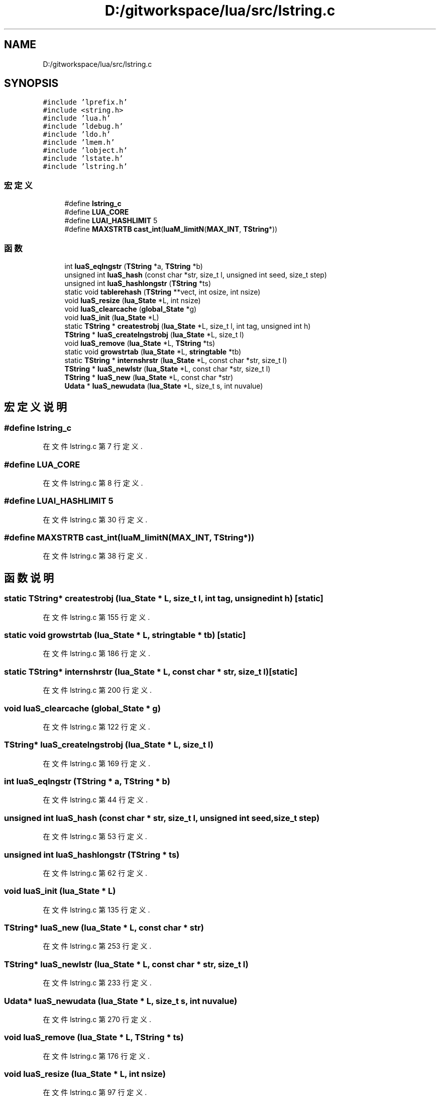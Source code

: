 .TH "D:/gitworkspace/lua/src/lstring.c" 3 "2020年 九月 8日 星期二" "Lua_Docmention" \" -*- nroff -*-
.ad l
.nh
.SH NAME
D:/gitworkspace/lua/src/lstring.c
.SH SYNOPSIS
.br
.PP
\fC#include 'lprefix\&.h'\fP
.br
\fC#include <string\&.h>\fP
.br
\fC#include 'lua\&.h'\fP
.br
\fC#include 'ldebug\&.h'\fP
.br
\fC#include 'ldo\&.h'\fP
.br
\fC#include 'lmem\&.h'\fP
.br
\fC#include 'lobject\&.h'\fP
.br
\fC#include 'lstate\&.h'\fP
.br
\fC#include 'lstring\&.h'\fP
.br

.SS "宏定义"

.in +1c
.ti -1c
.RI "#define \fBlstring_c\fP"
.br
.ti -1c
.RI "#define \fBLUA_CORE\fP"
.br
.ti -1c
.RI "#define \fBLUAI_HASHLIMIT\fP   5"
.br
.ti -1c
.RI "#define \fBMAXSTRTB\fP   \fBcast_int\fP(\fBluaM_limitN\fP(\fBMAX_INT\fP, \fBTString\fP*))"
.br
.in -1c
.SS "函数"

.in +1c
.ti -1c
.RI "int \fBluaS_eqlngstr\fP (\fBTString\fP *a, \fBTString\fP *b)"
.br
.ti -1c
.RI "unsigned int \fBluaS_hash\fP (const char *str, size_t l, unsigned int seed, size_t step)"
.br
.ti -1c
.RI "unsigned int \fBluaS_hashlongstr\fP (\fBTString\fP *ts)"
.br
.ti -1c
.RI "static void \fBtablerehash\fP (\fBTString\fP **vect, int osize, int nsize)"
.br
.ti -1c
.RI "void \fBluaS_resize\fP (\fBlua_State\fP *L, int nsize)"
.br
.ti -1c
.RI "void \fBluaS_clearcache\fP (\fBglobal_State\fP *g)"
.br
.ti -1c
.RI "void \fBluaS_init\fP (\fBlua_State\fP *L)"
.br
.ti -1c
.RI "static \fBTString\fP * \fBcreatestrobj\fP (\fBlua_State\fP *L, size_t l, int tag, unsigned int h)"
.br
.ti -1c
.RI "\fBTString\fP * \fBluaS_createlngstrobj\fP (\fBlua_State\fP *L, size_t l)"
.br
.ti -1c
.RI "void \fBluaS_remove\fP (\fBlua_State\fP *L, \fBTString\fP *ts)"
.br
.ti -1c
.RI "static void \fBgrowstrtab\fP (\fBlua_State\fP *L, \fBstringtable\fP *tb)"
.br
.ti -1c
.RI "static \fBTString\fP * \fBinternshrstr\fP (\fBlua_State\fP *L, const char *str, size_t l)"
.br
.ti -1c
.RI "\fBTString\fP * \fBluaS_newlstr\fP (\fBlua_State\fP *L, const char *str, size_t l)"
.br
.ti -1c
.RI "\fBTString\fP * \fBluaS_new\fP (\fBlua_State\fP *L, const char *str)"
.br
.ti -1c
.RI "\fBUdata\fP * \fBluaS_newudata\fP (\fBlua_State\fP *L, size_t s, int nuvalue)"
.br
.in -1c
.SH "宏定义说明"
.PP 
.SS "#define lstring_c"

.PP
在文件 lstring\&.c 第 7 行定义\&.
.SS "#define LUA_CORE"

.PP
在文件 lstring\&.c 第 8 行定义\&.
.SS "#define LUAI_HASHLIMIT   5"

.PP
在文件 lstring\&.c 第 30 行定义\&.
.SS "#define MAXSTRTB   \fBcast_int\fP(\fBluaM_limitN\fP(\fBMAX_INT\fP, \fBTString\fP*))"

.PP
在文件 lstring\&.c 第 38 行定义\&.
.SH "函数说明"
.PP 
.SS "static \fBTString\fP* createstrobj (\fBlua_State\fP * L, size_t l, int tag, unsigned int h)\fC [static]\fP"

.PP
在文件 lstring\&.c 第 155 行定义\&.
.SS "static void growstrtab (\fBlua_State\fP * L, \fBstringtable\fP * tb)\fC [static]\fP"

.PP
在文件 lstring\&.c 第 186 行定义\&.
.SS "static \fBTString\fP* internshrstr (\fBlua_State\fP * L, const char * str, size_t l)\fC [static]\fP"

.PP
在文件 lstring\&.c 第 200 行定义\&.
.SS "void luaS_clearcache (\fBglobal_State\fP * g)"

.PP
在文件 lstring\&.c 第 122 行定义\&.
.SS "\fBTString\fP* luaS_createlngstrobj (\fBlua_State\fP * L, size_t l)"

.PP
在文件 lstring\&.c 第 169 行定义\&.
.SS "int luaS_eqlngstr (\fBTString\fP * a, \fBTString\fP * b)"

.PP
在文件 lstring\&.c 第 44 行定义\&.
.SS "unsigned int luaS_hash (const char * str, size_t l, unsigned int seed, size_t step)"

.PP
在文件 lstring\&.c 第 53 行定义\&.
.SS "unsigned int luaS_hashlongstr (\fBTString\fP * ts)"

.PP
在文件 lstring\&.c 第 62 行定义\&.
.SS "void luaS_init (\fBlua_State\fP * L)"

.PP
在文件 lstring\&.c 第 135 行定义\&.
.SS "\fBTString\fP* luaS_new (\fBlua_State\fP * L, const char * str)"

.PP
在文件 lstring\&.c 第 253 行定义\&.
.SS "\fBTString\fP* luaS_newlstr (\fBlua_State\fP * L, const char * str, size_t l)"

.PP
在文件 lstring\&.c 第 233 行定义\&.
.SS "\fBUdata\fP* luaS_newudata (\fBlua_State\fP * L, size_t s, int nuvalue)"

.PP
在文件 lstring\&.c 第 270 行定义\&.
.SS "void luaS_remove (\fBlua_State\fP * L, \fBTString\fP * ts)"

.PP
在文件 lstring\&.c 第 176 行定义\&.
.SS "void luaS_resize (\fBlua_State\fP * L, int nsize)"

.PP
在文件 lstring\&.c 第 97 行定义\&.
.SS "static void tablerehash (\fBTString\fP ** vect, int osize, int nsize)\fC [static]\fP"

.PP
在文件 lstring\&.c 第 74 行定义\&.
.SH "作者"
.PP 
由 Doyxgen 通过分析 Lua_Docmention 的 源代码自动生成\&.
